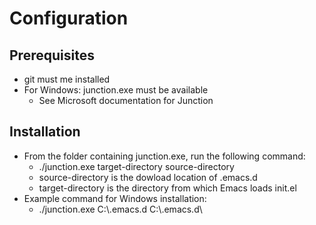 * Configuration
** Prerequisites
- git must me installed
- For Windows: junction.exe must be available
  - See Microsoft documentation for Junction
** Installation
- From the folder containing junction.exe, run the following command:
  - ./junction.exe target-directory source-directory
  - source-directory is the dowload location of .emacs.d
  - target-directory is the directory from which Emacs loads init.el
- Example command for Windows installation:
  - ./junction.exe C:\Users\nverc\AppData\Roaming\.emacs.d C:\Users\nverc\Dropbox\repositories\.emacs.d\
